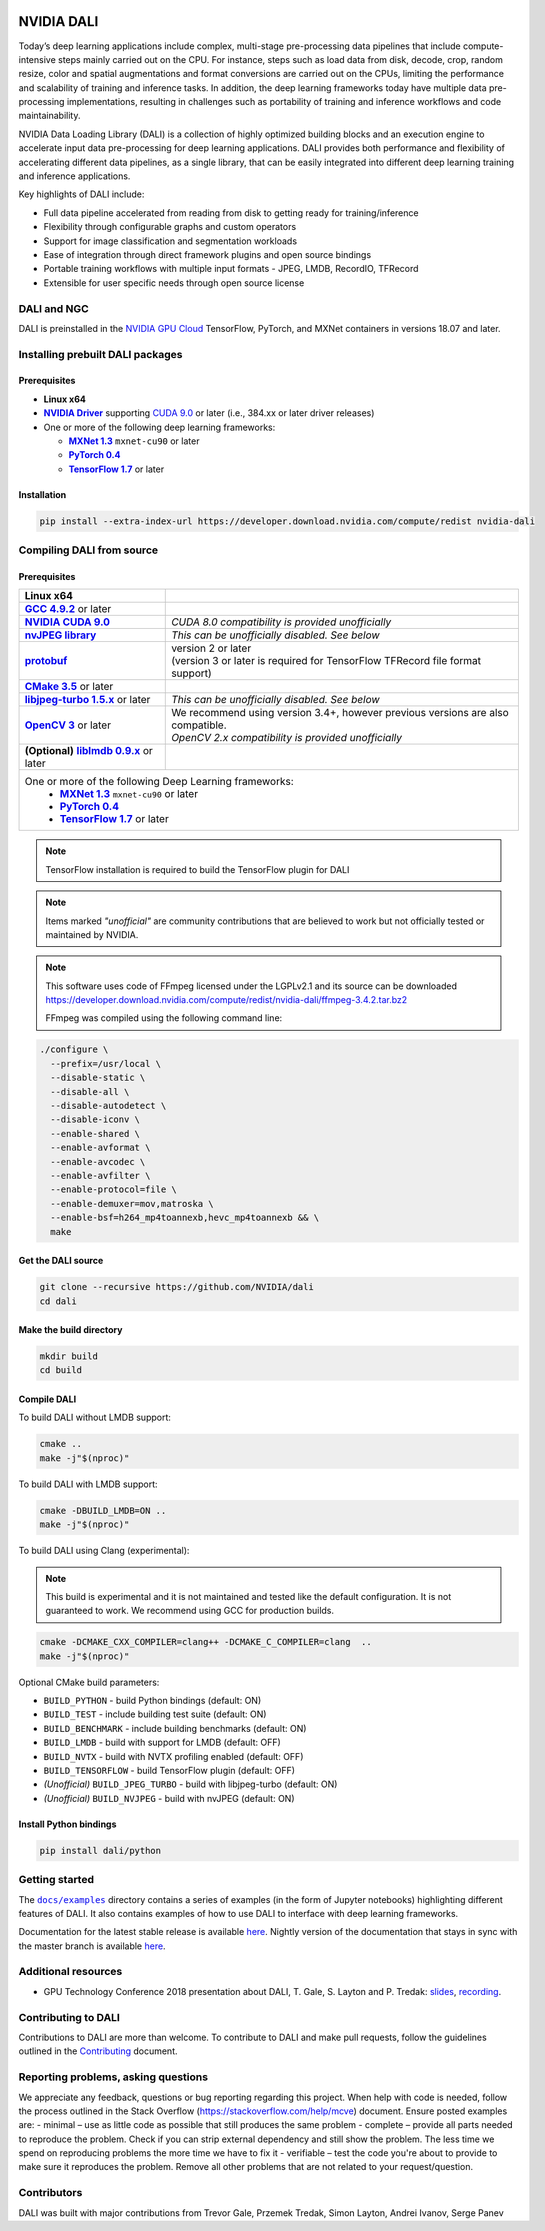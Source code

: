|License|  |Documentation|

NVIDIA DALI
===========

.. overview-begin-marker-do-not-remove

Today’s deep learning applications include complex, multi-stage pre-processing data pipelines that include compute-intensive steps mainly carried out on the CPU. For instance, steps such as load data from disk, decode, crop, random resize, color and spatial augmentations and format conversions are carried out on the CPUs, limiting the performance and scalability of training and inference tasks. In addition, the deep learning frameworks today have multiple data pre-processing implementations, resulting in challenges such as portability of training and inference workflows and code maintainability.

NVIDIA Data Loading Library (DALI) is a collection of highly optimized building blocks and an execution engine to accelerate input data pre-processing for deep learning applications. DALI provides both performance and flexibility of accelerating different data pipelines, as a single library, that can be easily integrated into different deep learning training and inference applications.

Key highlights of DALI include:

* Full data pipeline accelerated from reading from disk to getting ready for training/inference
* Flexibility through configurable graphs and custom operators
* Support for image classification and segmentation workloads
* Ease of integration through direct framework plugins and open source bindings
* Portable training workflows with multiple input formats - JPEG, LMDB, RecordIO, TFRecord
* Extensible for user specific needs through open source license

.. overview-end-marker-do-not-remove

.. installation-begin-marker-do-not-remove

DALI and NGC
------------

DALI is preinstalled in the `NVIDIA GPU Cloud <https://ngc.nvidia.com>`_ TensorFlow, PyTorch, and MXNet containers in versions 18.07 and later.

Installing prebuilt DALI packages
---------------------------------

Prerequisites
^^^^^^^^^^^^^

.. |driver link| replace:: **NVIDIA Driver**
.. _driver link: https://www.nvidia.com/drivers
.. |cuda link| replace:: **NVIDIA CUDA 9.0**
.. _cuda link: https://developer.nvidia.com/cuda-downloads
.. |mxnet link| replace:: **MXNet 1.3**
.. _mxnet link: http://mxnet.incubator.apache.org
.. |pytorch link| replace:: **PyTorch 0.4**
.. _pytorch link: https://pytorch.org
.. |tf link| replace:: **TensorFlow 1.7**
.. _tf link: https://www.tensorflow.org

-  **Linux x64**
-  |driver link|_ supporting `CUDA 9.0 <https://developer.nvidia.com/cuda-downloads>`__ or later (i.e., 384.xx or later driver releases)
-  One or more of the following deep learning frameworks:

   -  |mxnet link|_ ``mxnet-cu90`` or later
   -  |pytorch link|_
   -  |tf link|_ or later

Installation
^^^^^^^^^^^^

.. code-block:: bash

   pip install --extra-index-url https://developer.download.nvidia.com/compute/redist nvidia-dali

Compiling DALI from source
--------------------------

Prerequisites
^^^^^^^^^^^^^

.. |nvjpeg link| replace:: **nvJPEG library**
.. _nvjpeg link: https://developer.nvidia.com/nvjpeg
.. |protobuf link| replace:: **protobuf**
.. _protobuf link: https://github.com/google/protobuf
.. |cmake link| replace:: **CMake 3.5**
.. _cmake link: https://cmake.org
.. |jpegturbo link| replace:: **libjpeg-turbo 1.5.x**
.. _jpegturbo link: https://github.com/libjpeg-turbo/libjpeg-turbo
.. |opencv link| replace:: **OpenCV 3**
.. _opencv link: https://opencv.org
.. |lmdb link| replace:: **liblmdb 0.9.x**
.. _lmdb link: https://github.com/LMDB/lmdb
.. |gcc link| replace:: **GCC 4.9.2**
.. _gcc link: https://www.gnu.org/software/gcc/

.. table::
   :align: center

   +----------------------------------------+---------------------------------------------------------------------------------------------+
   | **Linux x64**                          |                                                                                             |
   +----------------------------------------+---------------------------------------------------------------------------------------------+
   | |gcc link|_ or later                   |                                                                                             |
   +----------------------------------------+---------------------------------------------------------------------------------------------+
   | |cuda link|_                           | *CUDA 8.0 compatibility is provided unofficially*                                           |
   +----------------------------------------+---------------------------------------------------------------------------------------------+
   | |nvjpeg link|_                         | *This can be unofficially disabled. See below*                                              |
   +----------------------------------------+---------------------------------------------------------------------------------------------+
   | |protobuf link|_                       | | version 2 or later                                                                        |
   |                                        | | (version 3 or later is required for TensorFlow TFRecord file format support)              |
   +----------------------------------------+---------------------------------------------------------------------------------------------+
   | |cmake link|_ or later                 |                                                                                             |
   +----------------------------------------+---------------------------------------------------------------------------------------------+
   | |jpegturbo link|_ or later             | *This can be unofficially disabled. See below*                                              |
   +----------------------------------------+---------------------------------------------------------------------------------------------+
   | |opencv link|_ or later                | | We recommend using version 3.4+, however previous versions are also compatible.           |
   |                                        | | *OpenCV 2.x compatibility is provided unofficially*                                       |
   +----------------------------------------+---------------------------------------------------------------------------------------------+
   | **(Optional)** |lmdb link|_ or later   |                                                                                             |
   +----------------------------------------+---------------------------------------------------------------------------------------------+
   | One or more of the following Deep Learning frameworks:                                                                               |
   |      -  |mxnet link|_ ``mxnet-cu90`` or later                                                                                        |
   |      -  |pytorch link|_                                                                                                              |
   |      -  |tf link|_ or later                                                                                                          |
   +----------------------------------------+---------------------------------------------------------------------------------------------+

.. note::

   TensorFlow installation is required to build the TensorFlow plugin for DALI

.. note::

   Items marked *"unofficial"* are community contributions that are
   believed to work but not officially tested or maintained by NVIDIA.

.. note::

   This software uses code of FFmpeg licensed under the LGPLv2.1 and its source can be downloaded https://developer.download.nvidia.com/compute/redist/nvidia-dali/ffmpeg-3.4.2.tar.bz2

   FFmpeg was compiled using the following command line:

.. code-block:: bash

   ./configure \
     --prefix=/usr/local \
     --disable-static \
     --disable-all \
     --disable-autodetect \
     --disable-iconv \
     --enable-shared \
     --enable-avformat \
     --enable-avcodec \
     --enable-avfilter \
     --enable-protocol=file \
     --enable-demuxer=mov,matroska \
     --enable-bsf=h264_mp4toannexb,hevc_mp4toannexb && \
     make

Get the DALI source
^^^^^^^^^^^^^^^^^^^

.. code-block:: bash

   git clone --recursive https://github.com/NVIDIA/dali
   cd dali

Make the build directory
^^^^^^^^^^^^^^^^^^^^^^^^

.. code-block:: bash

   mkdir build
   cd build

Compile DALI
^^^^^^^^^^^^

To build DALI without LMDB support:

.. code-block:: bash

   cmake ..
   make -j"$(nproc)"

To build DALI with LMDB support:

.. code-block:: bash

   cmake -DBUILD_LMDB=ON ..
   make -j"$(nproc)"

To build DALI using Clang (experimental):

.. note::

   This build is experimental and it is not maintained and tested
   like the default configuration. It is not guaranteed to work. 
   We recommend using GCC for production builds.

.. code-block:: bash
   
   cmake -DCMAKE_CXX_COMPILER=clang++ -DCMAKE_C_COMPILER=clang  ..
   make -j"$(nproc)"

Optional CMake build parameters:

-  ``BUILD_PYTHON`` - build Python bindings (default: ON)
-  ``BUILD_TEST`` - include building test suite (default: ON)
-  ``BUILD_BENCHMARK`` - include building benchmarks (default: ON)
-  ``BUILD_LMDB`` - build with support for LMDB (default: OFF)
-  ``BUILD_NVTX`` - build with NVTX profiling enabled (default: OFF)
-  ``BUILD_TENSORFLOW`` - build TensorFlow plugin (default: OFF)
-  *(Unofficial)* ``BUILD_JPEG_TURBO`` - build with libjpeg-turbo (default: ON)
-  *(Unofficial)* ``BUILD_NVJPEG`` - build with nvJPEG (default: ON)

Install Python bindings
^^^^^^^^^^^^^^^^^^^^^^^

.. code-block:: bash

    pip install dali/python

.. installation-end-marker-do-not-remove

Getting started
---------------

.. |examples link| replace:: ``docs/examples``
.. _examples link: docs/examples

The |examples link|_ directory contains a series of examples (in the form of Jupyter notebooks) highlighting different features of DALI. It also contains examples of how to use DALI to interface with deep learning frameworks.

Documentation for the latest stable release is available `here <https://docs.nvidia.com/deeplearning/sdk/index.html#data-loading>`_. Nightly version of the documentation that stays in sync with the master branch is available `here <https://docs.nvidia.com/deeplearning/sdk/dali-master-branch-user-guide/docs/index.html>`_.

Additional resources
--------------------

- GPU Technology Conference 2018 presentation about DALI, T. Gale, S. Layton and P. Tredak: `slides <http://on-demand.gputechconf.com/gtc/2018/presentation/s8906-fast-data-pipelines-for-deep-learning-training.pdf>`_, `recording <http://on-demand.gputechconf.com/gtc/2018/video/S8906/>`_.

Contributing to DALI
--------------------

Contributions to DALI are more than welcome. To contribute to DALI and make pull requests, follow the guidelines outlined in the `Contributing <CONTRIBUTING.md>`_ document.

Reporting problems, asking questions
-----------------------------------

We appreciate any feedback, questions or bug reporting regarding this project. When help with code is needed, follow the process outlined in the Stack Overflow (https://stackoverflow.com/help/mcve) document. Ensure posted examples are:
- minimal – use as little code as possible that still produces the same problem
- complete – provide all parts needed to reproduce the problem. Check if you can strip external dependency and still show the problem. The less time we spend on reproducing problems the more time we have to fix it
- verifiable – test the code you're about to provide to make sure it reproduces the problem. Remove all other problems that are not related to your request/question.

Contributors
------------

DALI was built with major contributions from Trevor Gale, Przemek Tredak, Simon Layton, Andrei Ivanov, Serge Panev

.. |License| image:: https://img.shields.io/badge/License-Apache%202.0-blue.svg
   :target: https://opensource.org/licenses/Apache-2.0

.. |Documentation| image:: https://img.shields.io/badge/Nvidia%20DALI-documentation-brightgreen.svg?longCache=true
   :target: https://docs.nvidia.com/deeplearning/sdk/dali-developer-guide/
   
   
